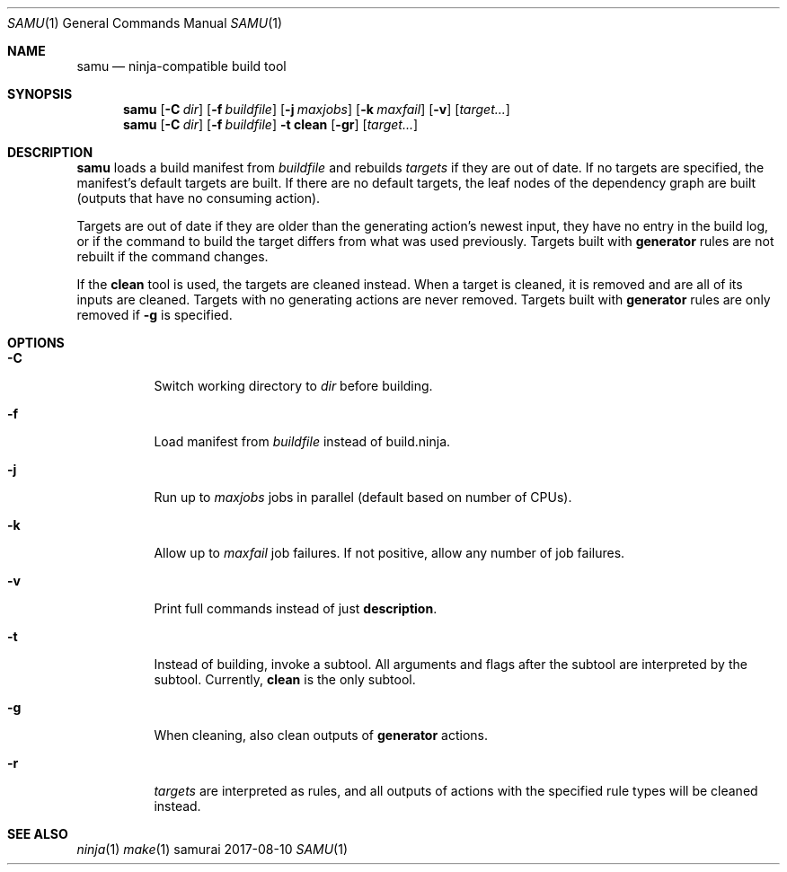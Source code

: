 .Dd 2017-08-10
.Dt SAMU 1
.Os samurai
.Sh NAME
.Nm samu
.Nd ninja-compatible build tool
.Sh SYNOPSIS
.Nm
.Op Fl C Ar dir
.Op Fl f Ar buildfile
.Op Fl j Ar maxjobs
.Op Fl k Ar maxfail
.Op Fl v
.Op Ar target...
.Nm
.Op Fl C Ar dir
.Op Fl f Ar buildfile
.Fl t Cm clean
.Op Fl gr
.Op Ar target...
.Sh DESCRIPTION
.Nm
loads a build manifest from
.Ar buildfile
and rebuilds
.Ar targets
if they are out of date. If no targets are specified, the manifest's default
targets are built. If there are no default targets, the leaf nodes of the
dependency graph are built (outputs that have no consuming action).

Targets are out of date if they are older than the generating action's newest
input, they have no entry in the build log, or if the command to build the
target differs from what was used previously. Targets built with
.Cm generator
rules are not rebuilt if the command changes.

If the
.Cm clean
tool is used, the targets are cleaned instead. When a target is cleaned, it is
removed and are all of its inputs are cleaned. Targets with no generating
actions are never removed. Targets built with
.Sy generator
rules are only removed if
.Fl g
is specified.
.Sh OPTIONS
.Bl -tag -width Ds
.It Fl C
Switch working directory to
.Ar dir
before building.
.It Fl f
Load manifest from
.Ar buildfile
instead of build.ninja.
.It Fl j
Run up to
.Ar maxjobs
jobs in parallel (default based on number of CPUs).
.It Fl k
Allow up to
.Ar maxfail
job failures. If not positive, allow any number of job failures.
.It Fl v
Print full commands instead of just
.Sy description .
.It Fl t
Instead of building, invoke a subtool. All arguments and flags after the
subtool are interpreted by the subtool. Currently,
.Cm clean
is the only subtool.
.It Fl g
When cleaning, also clean outputs of
.Sy generator
actions.
.It Fl r
.Ar targets
are interpreted as rules, and all outputs of actions with the specified rule
types will be cleaned instead.
.Sh SEE ALSO
.Xr ninja 1
.Xr make 1
